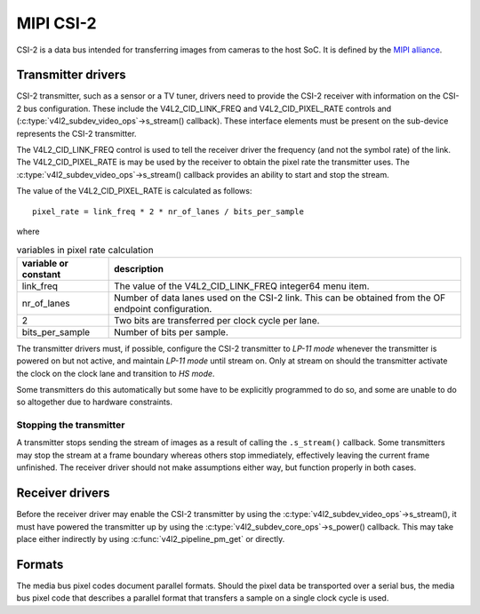 .. SPDX-License-Identifier: GPL-2.0

MIPI CSI-2
==========

CSI-2 is a data bus intended for transferring images from cameras to
the host SoC. It is defined by the `MIPI alliance`_.

.. _`MIPI alliance`: http://www.mipi.org/

Transmitter drivers
-------------------

CSI-2 transmitter, such as a sensor or a TV tuner, drivers need to
provide the CSI-2 receiver with information on the CSI-2 bus
configuration. These include the V4L2_CID_LINK_FREQ and
V4L2_CID_PIXEL_RATE controls and
(:c:type:`v4l2_subdev_video_ops`->s_stream() callback). These
interface elements must be present on the sub-device represents the
CSI-2 transmitter.

The V4L2_CID_LINK_FREQ control is used to tell the receiver driver the
frequency (and not the symbol rate) of the link. The
V4L2_CID_PIXEL_RATE is may be used by the receiver to obtain the pixel
rate the transmitter uses. The
:c:type:`v4l2_subdev_video_ops`->s_stream() callback provides an
ability to start and stop the stream.

The value of the V4L2_CID_PIXEL_RATE is calculated as follows::

	pixel_rate = link_freq * 2 * nr_of_lanes / bits_per_sample

where

.. list-table:: variables in pixel rate calculation
   :header-rows: 1

   * - variable or constant
     - description
   * - link_freq
     - The value of the V4L2_CID_LINK_FREQ integer64 menu item.
   * - nr_of_lanes
     - Number of data lanes used on the CSI-2 link. This can
       be obtained from the OF endpoint configuration.
   * - 2
     - Two bits are transferred per clock cycle per lane.
   * - bits_per_sample
     - Number of bits per sample.

The transmitter drivers must, if possible, configure the CSI-2
transmitter to *LP-11 mode* whenever the transmitter is powered on but
not active, and maintain *LP-11 mode* until stream on. Only at stream
on should the transmitter activate the clock on the clock lane and
transition to *HS mode*.

Some transmitters do this automatically but some have to be explicitly
programmed to do so, and some are unable to do so altogether due to
hardware constraints.

Stopping the transmitter
^^^^^^^^^^^^^^^^^^^^^^^^

A transmitter stops sending the stream of images as a result of
calling the ``.s_stream()`` callback. Some transmitters may stop the
stream at a frame boundary whereas others stop immediately,
effectively leaving the current frame unfinished. The receiver driver
should not make assumptions either way, but function properly in both
cases.

Receiver drivers
----------------

Before the receiver driver may enable the CSI-2 transmitter by using
the :c:type:`v4l2_subdev_video_ops`->s_stream(), it must have powered
the transmitter up by using the
:c:type:`v4l2_subdev_core_ops`->s_power() callback. This may take
place either indirectly by using :c:func:`v4l2_pipeline_pm_get` or
directly.

Formats
-------

The media bus pixel codes document parallel formats. Should the pixel data be
transported over a serial bus, the media bus pixel code that describes a
parallel format that transfers a sample on a single clock cycle is used.
